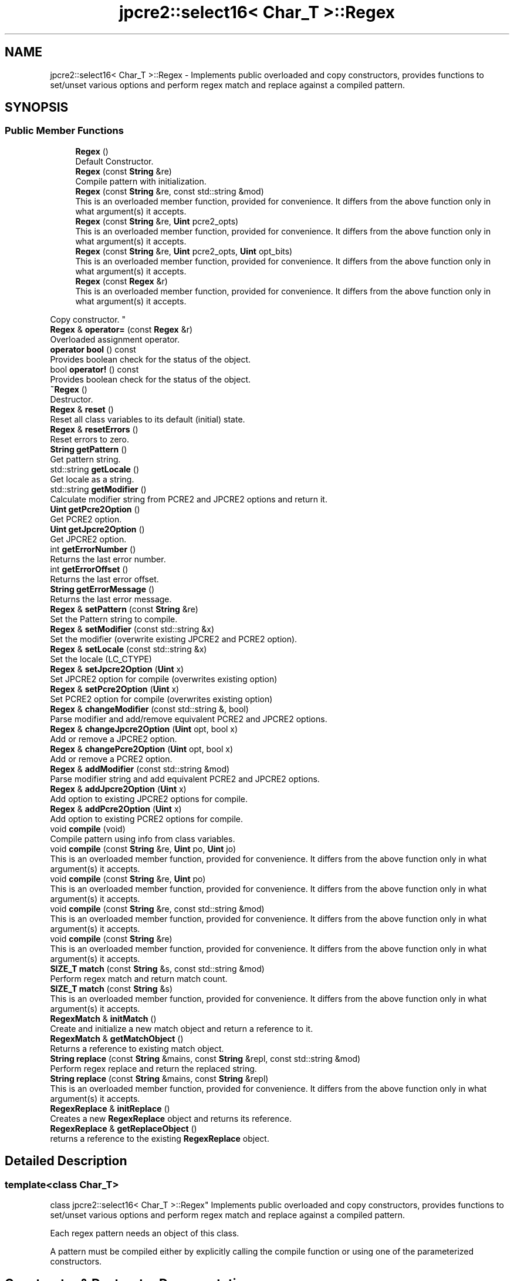 .TH "jpcre2::select16< Char_T >::Regex" 3 "Sun Oct 16 2016" "Version 10.27.02" "JPCRE2" \" -*- nroff -*-
.ad l
.nh
.SH NAME
jpcre2::select16< Char_T >::Regex \- Implements public overloaded and copy constructors, provides functions to set/unset various options and perform regex match and replace against a compiled pattern\&.  

.SH SYNOPSIS
.br
.PP
.SS "Public Member Functions"

.in +1c
.ti -1c
.RI "\fBRegex\fP ()"
.br
.RI "Default Constructor\&. "
.ti -1c
.RI "\fBRegex\fP (const \fBString\fP &re)"
.br
.RI "Compile pattern with initialization\&. "
.ti -1c
.RI "\fBRegex\fP (const \fBString\fP &re, const std::string &mod)"
.br
.RI "This is an overloaded member function, provided for convenience\&. It differs from the above function only in what argument(s) it accepts\&. "
.ti -1c
.RI "\fBRegex\fP (const \fBString\fP &re, \fBUint\fP pcre2_opts)"
.br
.RI "This is an overloaded member function, provided for convenience\&. It differs from the above function only in what argument(s) it accepts\&. "
.ti -1c
.RI "\fBRegex\fP (const \fBString\fP &re, \fBUint\fP pcre2_opts, \fBUint\fP opt_bits)"
.br
.RI "This is an overloaded member function, provided for convenience\&. It differs from the above function only in what argument(s) it accepts\&. "
.ti -1c
.RI "\fBRegex\fP (const \fBRegex\fP &r)"
.br
.RI "This is an overloaded member function, provided for convenience\&. It differs from the above function only in what argument(s) it accepts\&.
.PP
Copy constructor. "
.ti -1c
.RI "\fBRegex\fP & \fBoperator=\fP (const \fBRegex\fP &r)"
.br
.RI "Overloaded assignment operator\&. "
.ti -1c
.RI "\fBoperator bool\fP () const"
.br
.RI "Provides boolean check for the status of the object\&. "
.ti -1c
.RI "bool \fBoperator!\fP () const"
.br
.RI "Provides boolean check for the status of the object\&. "
.ti -1c
.RI "\fB~Regex\fP ()"
.br
.RI "Destructor\&. "
.ti -1c
.RI "\fBRegex\fP & \fBreset\fP ()"
.br
.RI "Reset all class variables to its default (initial) state\&. "
.ti -1c
.RI "\fBRegex\fP & \fBresetErrors\fP ()"
.br
.RI "Reset errors to zero\&. "
.ti -1c
.RI "\fBString\fP \fBgetPattern\fP ()"
.br
.RI "Get pattern string\&. "
.ti -1c
.RI "std::string \fBgetLocale\fP ()"
.br
.RI "Get locale as a string\&. "
.ti -1c
.RI "std::string \fBgetModifier\fP ()"
.br
.RI "Calculate modifier string from PCRE2 and JPCRE2 options and return it\&. "
.ti -1c
.RI "\fBUint\fP \fBgetPcre2Option\fP ()"
.br
.RI "Get PCRE2 option\&. "
.ti -1c
.RI "\fBUint\fP \fBgetJpcre2Option\fP ()"
.br
.RI "Get JPCRE2 option\&. "
.ti -1c
.RI "int \fBgetErrorNumber\fP ()"
.br
.RI "Returns the last error number\&. "
.ti -1c
.RI "int \fBgetErrorOffset\fP ()"
.br
.RI "Returns the last error offset\&. "
.ti -1c
.RI "\fBString\fP \fBgetErrorMessage\fP ()"
.br
.RI "Returns the last error message\&. "
.ti -1c
.RI "\fBRegex\fP & \fBsetPattern\fP (const \fBString\fP &re)"
.br
.RI "Set the Pattern string to compile\&. "
.ti -1c
.RI "\fBRegex\fP & \fBsetModifier\fP (const std::string &x)"
.br
.RI "Set the modifier (overwrite existing JPCRE2 and PCRE2 option)\&. "
.ti -1c
.RI "\fBRegex\fP & \fBsetLocale\fP (const std::string &x)"
.br
.RI "Set the locale (LC_CTYPE) "
.ti -1c
.RI "\fBRegex\fP & \fBsetJpcre2Option\fP (\fBUint\fP x)"
.br
.RI "Set JPCRE2 option for compile (overwrites existing option) "
.ti -1c
.RI "\fBRegex\fP & \fBsetPcre2Option\fP (\fBUint\fP x)"
.br
.RI "Set PCRE2 option for compile (overwrites existing option) "
.ti -1c
.RI "\fBRegex\fP & \fBchangeModifier\fP (const std::string &, bool)"
.br
.RI "Parse modifier and add/remove equivalent PCRE2 and JPCRE2 options\&. "
.ti -1c
.RI "\fBRegex\fP & \fBchangeJpcre2Option\fP (\fBUint\fP opt, bool x)"
.br
.RI "Add or remove a JPCRE2 option\&. "
.ti -1c
.RI "\fBRegex\fP & \fBchangePcre2Option\fP (\fBUint\fP opt, bool x)"
.br
.RI "Add or remove a PCRE2 option\&. "
.ti -1c
.RI "\fBRegex\fP & \fBaddModifier\fP (const std::string &mod)"
.br
.RI "Parse modifier string and add equivalent PCRE2 and JPCRE2 options\&. "
.ti -1c
.RI "\fBRegex\fP & \fBaddJpcre2Option\fP (\fBUint\fP x)"
.br
.RI "Add option to existing JPCRE2 options for compile\&. "
.ti -1c
.RI "\fBRegex\fP & \fBaddPcre2Option\fP (\fBUint\fP x)"
.br
.RI "Add option to existing PCRE2 options for compile\&. "
.ti -1c
.RI "void \fBcompile\fP (void)"
.br
.RI "Compile pattern using info from class variables\&. "
.ti -1c
.RI "void \fBcompile\fP (const \fBString\fP &re, \fBUint\fP po, \fBUint\fP jo)"
.br
.RI "This is an overloaded member function, provided for convenience\&. It differs from the above function only in what argument(s) it accepts\&. "
.ti -1c
.RI "void \fBcompile\fP (const \fBString\fP &re, \fBUint\fP po)"
.br
.RI "This is an overloaded member function, provided for convenience\&. It differs from the above function only in what argument(s) it accepts\&. "
.ti -1c
.RI "void \fBcompile\fP (const \fBString\fP &re, const std::string &mod)"
.br
.RI "This is an overloaded member function, provided for convenience\&. It differs from the above function only in what argument(s) it accepts\&. "
.ti -1c
.RI "void \fBcompile\fP (const \fBString\fP &re)"
.br
.RI "This is an overloaded member function, provided for convenience\&. It differs from the above function only in what argument(s) it accepts\&. "
.ti -1c
.RI "\fBSIZE_T\fP \fBmatch\fP (const \fBString\fP &s, const std::string &mod)"
.br
.RI "Perform regex match and return match count\&. "
.ti -1c
.RI "\fBSIZE_T\fP \fBmatch\fP (const \fBString\fP &s)"
.br
.RI "This is an overloaded member function, provided for convenience\&. It differs from the above function only in what argument(s) it accepts\&. "
.ti -1c
.RI "\fBRegexMatch\fP & \fBinitMatch\fP ()"
.br
.RI "Create and initialize a new match object and return a reference to it\&. "
.ti -1c
.RI "\fBRegexMatch\fP & \fBgetMatchObject\fP ()"
.br
.RI "Returns a reference to existing match object\&. "
.ti -1c
.RI "\fBString\fP \fBreplace\fP (const \fBString\fP &mains, const \fBString\fP &repl, const std::string &mod)"
.br
.RI "Perform regex replace and return the replaced string\&. "
.ti -1c
.RI "\fBString\fP \fBreplace\fP (const \fBString\fP &mains, const \fBString\fP &repl)"
.br
.RI "This is an overloaded member function, provided for convenience\&. It differs from the above function only in what argument(s) it accepts\&. "
.ti -1c
.RI "\fBRegexReplace\fP & \fBinitReplace\fP ()"
.br
.RI "Creates a new \fBRegexReplace\fP object and returns its reference\&. "
.ti -1c
.RI "\fBRegexReplace\fP & \fBgetReplaceObject\fP ()"
.br
.RI "returns a reference to the existing \fBRegexReplace\fP object\&. "
.in -1c
.SH "Detailed Description"
.PP 

.SS "template<class Char_T>
.br
class jpcre2::select16< Char_T >::Regex"
Implements public overloaded and copy constructors, provides functions to set/unset various options and perform regex match and replace against a compiled pattern\&. 

Each regex pattern needs an object of this class\&.
.PP
A pattern must be compiled either by explicitly calling the compile function or using one of the parameterized constructors\&. 
.SH "Constructor & Destructor Documentation"
.PP 
.SS "template<class Char_T > \fBjpcre2::select16\fP< Char_T >::Regex::Regex ()\fC [inline]\fP"

.PP
Default Constructor\&. Initializes all class variables to defaults\&. Does not perform any compilation\&. 
.SS "template<class Char_T > \fBjpcre2::select16\fP< Char_T >::Regex::Regex (const \fBString\fP & re)\fC [inline]\fP"

.PP
Compile pattern with initialization\&. 
.PP
\fBParameters:\fP
.RS 4
\fIre\fP Pattern string 
.RE
.PP

.SS "template<class Char_T > \fBjpcre2::select16\fP< Char_T >::Regex::Regex (const \fBString\fP & re, const std::string & mod)\fC [inline]\fP"

.PP
This is an overloaded member function, provided for convenience\&. It differs from the above function only in what argument(s) it accepts\&. Compile pattern with initialization\&. 
.PP
\fBParameters:\fP
.RS 4
\fIre\fP Pattern string 
.br
\fImod\fP Modifier string 
.RE
.PP

.SS "template<class Char_T > \fBjpcre2::select16\fP< Char_T >::Regex::Regex (const \fBString\fP & re, \fBUint\fP pcre2_opts)\fC [inline]\fP"

.PP
This is an overloaded member function, provided for convenience\&. It differs from the above function only in what argument(s) it accepts\&. Compile pattern with initialization\&. 
.PP
\fBParameters:\fP
.RS 4
\fIre\fP Pattern string 
.br
\fIpcre2_opts\fP PCRE2 option value 
.RE
.PP

.SS "template<class Char_T > \fBjpcre2::select16\fP< Char_T >::Regex::Regex (const \fBString\fP & re, \fBUint\fP pcre2_opts, \fBUint\fP opt_bits)\fC [inline]\fP"

.PP
This is an overloaded member function, provided for convenience\&. It differs from the above function only in what argument(s) it accepts\&. Compile pattern with initialization\&. 
.PP
\fBParameters:\fP
.RS 4
\fIre\fP Pattern string 
.br
\fIpcre2_opts\fP PCRE2 option value 
.br
\fIopt_bits\fP JPCRE2 option value 
.RE
.PP

.SS "template<class Char_T > \fBjpcre2::select16\fP< Char_T >::Regex::Regex (const \fBRegex\fP & r)\fC [inline]\fP"

.PP
This is an overloaded member function, provided for convenience\&. It differs from the above function only in what argument(s) it accepts\&.
.PP
Copy constructor. Performs a deep copy\&. 
.SS "template<class Char_T > \fBjpcre2::select16\fP< Char_T >::Regex::~Regex ()\fC [inline]\fP"

.PP
Destructor\&. Deletes all memory used by \fBRegex\fP, \fBRegexMatch\fP and \fBRegexReplace\fP object including compiled code and JIT memory\&. There should be no memory leak when an object is destroyed\&. 
.SH "Member Function Documentation"
.PP 
.SS "template<class Char_T > \fBjpcre2::select16\fP< Char_T >::Regex::addJpcre2Option (\fBUint\fP x)\fC [inline]\fP"

.PP
Add option to existing JPCRE2 options for compile\&. 
.PP
\fBParameters:\fP
.RS 4
\fIx\fP Option value 
.RE
.PP
\fBReturns:\fP
.RS 4
Reference to the calling \fBRegex\fP object 
.RE
.PP
\fBSee also:\fP
.RS 4
\fBRegexMatch::addJpcre2Option()\fP 
.PP
\fBRegexReplace::addJpcre2Option()\fP 
.RE
.PP

.SS "template<class Char_T > \fBjpcre2::select16\fP< Char_T >::Regex::addModifier (const std::string & mod)\fC [inline]\fP"

.PP
Parse modifier string and add equivalent PCRE2 and JPCRE2 options\&. This is just a wrapper of the original function \fBRegex::changeModifier()\fP provided for convenience\&.
.PP
\fBNote:\fP If speed of operation is very crucial, use \fBRegex::addJpcre2Option()\fP and \fBRegex::addPcre2Option()\fP with equivalent options\&. It will be faster that way\&. is set and a wrong modifier was encountered\&. 
.PP
\fBParameters:\fP
.RS 4
\fImod\fP Modifier string 
.RE
.PP
\fBReturns:\fP
.RS 4
Reference to the calling \fBRegex\fP object 
.RE
.PP
\fBSee also:\fP
.RS 4
\fBRegexMatch::addModifier()\fP 
.PP
\fBRegexReplace::addModifier()\fP 
.RE
.PP

.SS "template<class Char_T > \fBjpcre2::select16\fP< Char_T >::Regex::addPcre2Option (\fBUint\fP x)\fC [inline]\fP"

.PP
Add option to existing PCRE2 options for compile\&. 
.PP
\fBParameters:\fP
.RS 4
\fIx\fP Option value 
.RE
.PP
\fBReturns:\fP
.RS 4
Reference to the calling \fBRegex\fP object 
.RE
.PP
\fBSee also:\fP
.RS 4
\fBRegexMatch::addPcre2Option()\fP 
.PP
\fBRegexReplace::addPcre2Option()\fP 
.RE
.PP

.SS "template<class Char_T > \fBjpcre2::select16\fP< Char_T >::Regex::changeJpcre2Option (\fBUint\fP opt, bool x)\fC [inline]\fP"

.PP
Add or remove a JPCRE2 option\&. 
.PP
\fBParameters:\fP
.RS 4
\fIopt\fP JPCRE2 option value 
.br
\fIx\fP Add the option if it's true, remove otherwise\&. 
.RE
.PP
\fBReturns:\fP
.RS 4
Reference to the calling \fBRegex\fP object 
.RE
.PP
\fBSee also:\fP
.RS 4
\fBRegexMatch::changeJpcre2Option()\fP 
.PP
\fBRegexReplace::changeJpcre2Option()\fP 
.RE
.PP

.SS "template<class Char_T > \fBjpcre2::select16\fP< Char_T >::Regex::changeModifier (const std::string & mod, bool x)"

.PP
Parse modifier and add/remove equivalent PCRE2 and JPCRE2 options\&. This function does not initialize or re-initialize options\&. If you want to set options from scratch, initialize them to 0 before calling this function\&.
.PP
\fBNote:\fP If speed of operation is very crucial, use \fBRegex::changeJpcre2Option()\fP and \fBRegex::changePcre2Option()\fP with equivalent options\&. It will be faster that way\&.
.PP
If JPCRE2_ASSERT_INVALID_MODIFIER macro is defined, invalid modifier will give you runtime error and yield to immediate termination of the program\&. 
.PP
\fBTemplate Parameters:\fP
.RS 4
\fIChar_T\fP Character type 
.RE
.PP
\fBParameters:\fP
.RS 4
\fImod\fP Modifier string 
.br
\fIx\fP Whether to add or remove option 
.RE
.PP
\fBReturns:\fP
.RS 4
Reference to the calling \fBRegex\fP object 
.RE
.PP
\fBSee also:\fP
.RS 4
\fBRegexMatch::changeModifier()\fP 
.PP
\fBRegexReplace::changeModifier()\fP 
.RE
.PP

.SS "template<class Char_T > \fBjpcre2::select16\fP< Char_T >::Regex::changePcre2Option (\fBUint\fP opt, bool x)\fC [inline]\fP"

.PP
Add or remove a PCRE2 option\&. 
.PP
\fBParameters:\fP
.RS 4
\fIopt\fP PCRE2 option value 
.br
\fIx\fP Add the option if it's true, remove otherwise\&. 
.RE
.PP
\fBReturns:\fP
.RS 4
Reference to the calling \fBRegex\fP object 
.RE
.PP
\fBSee also:\fP
.RS 4
\fBRegexMatch::changePcre2Option()\fP 
.PP
\fBRegexReplace::changePcre2Option()\fP 
.RE
.PP

.SS "template<class Char_T > \fBjpcre2::select16\fP< Char_T >::Regex::compile (void)"

.PP
Compile pattern using info from class variables\&. Prefer using one of its variants when compiling pattern for an already declared \fBRegex\fP object\&. A use of 
.PP
.nf
jpcre2::select16<char>::Regex re;
re = jpcre2::select16<char>::Regex("pattern");

.fi
.PP
 (or such) is discouraged\&. see \fC\fBRegex::operator=(const Regex& r)\fP\fP for details\&. 
.PP
\fBSee also:\fP
.RS 4
void \fBjpcre2::select16<Char_T>::Regex::compile(const String& re, Uint po, Uint jo)\fP 
.PP
void \fBjpcre2::select16<Char_T>::Regex::compile(const String& re, Uint po)\fP 
.PP
void \fBjpcre2::select16<Char_T>::Regex::compile(const String& re, const std::string& mod)\fP 
.PP
void \fBjpcre2::select16<Char_T>::Regex::compile(const String& re)\fP 
.RE
.PP

.SS "template<class Char_T > \fBjpcre2::select16\fP< Char_T >::Regex::compile (const \fBString\fP & re, \fBUint\fP po, \fBUint\fP jo)\fC [inline]\fP"

.PP
This is an overloaded member function, provided for convenience\&. It differs from the above function only in what argument(s) it accepts\&. Set the specified parameters, then compile the pattern using information from class variables\&. 
.PP
\fBParameters:\fP
.RS 4
\fIre\fP Pattern string 
.br
\fIpo\fP PCRE2 option 
.br
\fIjo\fP JPCRE2 option 
.RE
.PP

.SS "template<class Char_T > \fBjpcre2::select16\fP< Char_T >::Regex::compile (const \fBString\fP & re, \fBUint\fP po)\fC [inline]\fP"

.PP
This is an overloaded member function, provided for convenience\&. It differs from the above function only in what argument(s) it accepts\&. Set the specified parameters, then compile the pattern using options from class variables\&. 
.PP
\fBParameters:\fP
.RS 4
\fIre\fP Pattern string 
.br
\fIpo\fP PCRE2 option 
.RE
.PP

.SS "template<class Char_T > \fBjpcre2::select16\fP< Char_T >::Regex::compile (const \fBString\fP & re, const std::string & mod)\fC [inline]\fP"

.PP
This is an overloaded member function, provided for convenience\&. It differs from the above function only in what argument(s) it accepts\&. Set the specified parameters, then compile the pattern using options from class variables\&. 
.PP
\fBParameters:\fP
.RS 4
\fIre\fP Pattern string 
.br
\fImod\fP Modifier string 
.RE
.PP

.SS "template<class Char_T > \fBjpcre2::select16\fP< Char_T >::Regex::compile (const \fBString\fP & re)\fC [inline]\fP"

.PP
This is an overloaded member function, provided for convenience\&. It differs from the above function only in what argument(s) it accepts\&. Set the specified parameters, then compile the pattern using options from class variables\&. 
.PP
\fBParameters:\fP
.RS 4
\fIre\fP Pattern string 
.RE
.PP

.SS "template<class Char_T > \fBjpcre2::select16\fP< Char_T >::Regex::getErrorMessage ()\fC [inline]\fP"

.PP
Returns the last error message\&. 
.PP
\fBReturns:\fP
.RS 4
Last error message 
.RE
.PP

.SS "template<class Char_T > \fBjpcre2::select16\fP< Char_T >::Regex::getErrorNumber ()\fC [inline]\fP"

.PP
Returns the last error number\&. 
.PP
\fBReturns:\fP
.RS 4
Last error number 
.RE
.PP

.SS "template<class Char_T > \fBjpcre2::select16\fP< Char_T >::Regex::getErrorOffset ()\fC [inline]\fP"

.PP
Returns the last error offset\&. 
.PP
\fBReturns:\fP
.RS 4
Last error offset 
.RE
.PP

.SS "template<class Char_T > \fBjpcre2::select16\fP< Char_T >::Regex::getJpcre2Option ()\fC [inline]\fP"

.PP
Get JPCRE2 option\&. 
.PP
\fBReturns:\fP
.RS 4
Compile time JPCRE2 option value 
.RE
.PP
\fBSee also:\fP
.RS 4
\fBRegexReplace::getJpcre2Option()\fP 
.PP
\fBRegexMatch::getJpcre2Option()\fP 
.RE
.PP

.SS "template<class Char_T > \fBjpcre2::select16\fP< Char_T >::Regex::getLocale ()\fC [inline]\fP"

.PP
Get locale as a string\&. 
.PP
\fBReturns:\fP
.RS 4
LC_CTYPE as std::string 
.RE
.PP

.SS "template<class Char_T > \fBjpcre2::select16\fP< Char_T >::Regex::getMatchObject ()\fC [inline]\fP"

.PP
Returns a reference to existing match object\&. If there was no match object, it will create a new and act similarly to \fBRegex::initMatch()\fP 
.PP
\fBReturns:\fP
.RS 4
Reference to a \fBRegexMatch\fP object 
.RE
.PP
\fBSee also:\fP
.RS 4
\fBRegex::initMatch()\fP 
.RE
.PP

.SS "template<class Char_T > \fBjpcre2::select16\fP< Char_T >::Regex::getModifier ()"

.PP
Calculate modifier string from PCRE2 and JPCRE2 options and return it\&. Do remember that modifiers (or PCRE2 and JPCRE2 options) do not change or get initialized as long as you don't do that explicitly\&. Calling \fBRegex::setModifier()\fP will re-set them\&.
.PP
\fBMixed or combined modifier\fP\&.
.PP
Some modifier may include other modifiers i\&.e they have the same meaning of some modifiers combined together\&. For example, the 'n' modifier includes the 'u' modifier and together they are equivalent to \fCPCRE2_UTF | PCRE2_UCP\fP\&. When you set a modifier like this, both options get set, and when you remove the 'n' modifier \fBRegex::changeModifier()\fP, both will get removed 
.PP
\fBTemplate Parameters:\fP
.RS 4
\fIChar_T\fP Character type 
.RE
.PP
\fBReturns:\fP
.RS 4
Calculated modifier string (std::string) 
.RE
.PP
\fBSee also:\fP
.RS 4
\fBRegexMatch::getModifier()\fP 
.PP
\fBRegexReplace::getModifier()\fP 
.RE
.PP

.SS "template<class Char_T > \fBjpcre2::select16\fP< Char_T >::Regex::getPattern ()\fC [inline]\fP"

.PP
Get pattern string\&. 
.PP
\fBReturns:\fP
.RS 4
pattern string of type \fBjpcre2::select16<char>::String\fP 
.RE
.PP

.SS "template<class Char_T > \fBjpcre2::select16\fP< Char_T >::Regex::getPcre2Option ()\fC [inline]\fP"

.PP
Get PCRE2 option\&. 
.PP
\fBReturns:\fP
.RS 4
Compile time PCRE2 option value 
.RE
.PP
\fBSee also:\fP
.RS 4
\fBRegexReplace::getPcre2Option()\fP 
.PP
\fBRegexMatch::getPcre2Option()\fP 
.RE
.PP

.SS "template<class Char_T > \fBjpcre2::select16\fP< Char_T >::Regex::getReplaceObject ()\fC [inline]\fP"

.PP
returns a reference to the existing \fBRegexReplace\fP object\&. If there was no replace object, it will create a new one and act similarly to \fBRegex::initReplace()\fP\&. 
.PP
\fBReturns:\fP
.RS 4
reference to a \fBRegexReplace\fP object 
.RE
.PP
\fBSee also:\fP
.RS 4
\fBRegex::initReplace()\fP 
.RE
.PP

.SS "template<class Char_T > \fBjpcre2::select16\fP< Char_T >::Regex::initMatch ()\fC [inline]\fP"

.PP
Create and initialize a new match object and return a reference to it\&. Options can be set with the setter functions of \fBRegexMatch\fP class in-between the \fBRegex::initMatch()\fP and \fBRegexMatch::match()\fP call\&.
.PP
\fBReturns:\fP
.RS 4
Reference to a new \fBRegexMatch\fP object 
.RE
.PP
\fBSee also:\fP
.RS 4
\fBRegex::getMatchObject()\fP 
.RE
.PP

.SS "template<class Char_T > \fBjpcre2::select16\fP< Char_T >::Regex::initReplace ()\fC [inline]\fP"

.PP
Creates a new \fBRegexReplace\fP object and returns its reference\&. Options can be set with the setter functions of \fBRegexReplace\fP class in-between the \fBRegex::initReplace()\fP and \fBRegexReplace::replace()\fP call\&. 
.PP
\fBReturns:\fP
.RS 4
Reference to a new \fBRegexReplace\fP object\&. 
.RE
.PP
\fBSee also:\fP
.RS 4
\fBRegex::getReplaceObject()\fP 
.RE
.PP

.SS "template<class Char_T > \fBjpcre2::select16\fP< Char_T >::Regex::match (const \fBString\fP & s)\fC [inline]\fP"

.PP
This is an overloaded member function, provided for convenience\&. It differs from the above function only in what argument(s) it accepts\&. 
.PP
\fBParameters:\fP
.RS 4
\fIs\fP Subject string 
.RE
.PP
\fBReturns:\fP
.RS 4
Match count 
.RE
.PP

.SS "template<class Char_T > \fBjpcre2::select16\fP< Char_T >::Regex::match (const \fBString\fP & s, const std::string & mod)\fC [inline]\fP"

.PP
Perform regex match and return match count\&. This function takes the parameters, then sets the parameters to \fBRegexMatch\fP class and calls \fBRegexMatch::match()\fP which returns the result\&.
.PP
It makes use of any previously initialized match object i\&.e it uses \fBRegex::getMatchObject()\fP function to get a reference to the match object\&. 
.PP
\fBParameters:\fP
.RS 4
\fIs\fP Subject string 
.br
\fImod\fP Modifier string 
.RE
.PP
\fBReturns:\fP
.RS 4
Match count 
.RE
.PP
\fBSee also:\fP
.RS 4
\fBRegexMatch::match()\fP 
.RE
.PP

.SS "template<class Char_T > \fBjpcre2::select16\fP< Char_T >::Regex::operator bool () const\fC [inline]\fP, \fC [explicit]\fP"

.PP
Provides boolean check for the status of the object\&. This overlaoded boolean operator needs to be declared explicit to prevent implicit conversion and overloading issues\&.
.PP
We will only enable it if >=C++11 is being used, as the explicit keyword for a function other than constructor is not supported in older compilers\&.
.PP
If you are dealing with legacy code/compilers use the Double bang trick mentioned in \fBRegex::operator!()\fP\&.
.PP
This helps us to check the status of the compiled regex like this:
.PP
.PP
.nf
jpcre2::select16<char>::Regex re("pat", "mod");
if(re) {
    std::cout<<"Compile success";
} else {
    std::cout<<"Compile failed";
}
.fi
.PP
 
.PP
\fBReturns:\fP
.RS 4
true if regex compiled successfully, false otherwise\&. 
.RE
.PP

.SS "template<class Char_T > \fBjpcre2::select16\fP< Char_T >::Regex::operator! () const\fC [inline]\fP"

.PP
Provides boolean check for the status of the object\&. This is a safe boolean approach (no implicit conversion or overloading)\&. We don't need the explicit keyword here and thus it's the preferable method to check for object status that will work well with older compilers\&. e\&.g:
.PP
.PP
.nf
jpcre2::select16<char>::Regex re("pat","mod");
if(!re) {
    std::cout<<"Compile failed";
} else {
    std::cout<<"Compiled successfully";
}
.fi
.PP
 Double bang trick:
.PP
.PP
.nf
jpcre2::select16<char>::Regex re("pat","mod");
if(!!re) {
    std::cout<<"Compiled successfully";
} else {
    std::cout<<"Compile failed";
}
.fi
.PP
 
.PP
\fBReturns:\fP
.RS 4
true if regex compiled successfully, false otherwise\&. 
.RE
.PP

.SS "template<class Char_T > \fBjpcre2::select16\fP< Char_T >::Regex::operator= (const \fBRegex\fP & r)\fC [inline]\fP"

.PP
Overloaded assignment operator\&. Performs a deep copy\&.
.PP
Allows assigning objects like this: 
.PP
.nf
Regex re;
re = Regex("new pattern");

.fi
.PP
 However, use of this method is discouraged (Use \fBRegex::compile()\fP instead), because a call to this function requires an additional call to PCRE2 internal function pcre2_code_copy()\&. If the pattern was JIT compiled, it requires another additional JIT compilation because JIT memory was not copied by pcre2_code_copy()\&.
.PP
\fBMemory management:\fP Old JIT memory will be released along with the old compiled code\&. 
.PP
\fBParameters:\fP
.RS 4
\fIr\fP const \fBRegex\fP& 
.RE
.PP
\fBReturns:\fP
.RS 4
*this 
.RE
.PP

.SS "template<class Char_T > \fBjpcre2::select16\fP< Char_T >::Regex::replace (const \fBString\fP & mains, const \fBString\fP & repl, const std::string & mod)\fC [inline]\fP"

.PP
Perform regex replace and return the replaced string\&. This function takes the parameters, then sets the parameters to \fBRegexReplace\fP class and calls \fBRegexReplace::replace()\fP which returns the result\&.
.PP
It makes use of any previously initialized replace object i\&.e it uses \fBRegex::getReplaceObject()\fP function to get a reference to the replace object\&. 
.PP
\fBParameters:\fP
.RS 4
\fImains\fP Subject string 
.br
\fIrepl\fP String to replace with 
.br
\fImod\fP Modifier string (std::string) 
.RE
.PP
\fBReturns:\fP
.RS 4
Resultant string after regex replace 
.RE
.PP
\fBSee also:\fP
.RS 4
\fBRegexReplace::replace()\fP 
.RE
.PP

.SS "template<class Char_T > \fBjpcre2::select16\fP< Char_T >::Regex::replace (const \fBString\fP & mains, const \fBString\fP & repl)\fC [inline]\fP"

.PP
This is an overloaded member function, provided for convenience\&. It differs from the above function only in what argument(s) it accepts\&. 
.PP
\fBParameters:\fP
.RS 4
\fImains\fP Subject string 
.br
\fIrepl\fP String to replace with 
.RE
.PP
\fBReturns:\fP
.RS 4
Resultant string after regex replace 
.RE
.PP
\fBSee also:\fP
.RS 4
\fBRegexReplace::replace()\fP 
.RE
.PP

.SS "template<class Char_T > \fBjpcre2::select16\fP< Char_T >::Regex::reset ()\fC [inline]\fP"

.PP
Reset all class variables to its default (initial) state\&. Release any memory used by existing compiled pattern, \fBRegexMatch\fP, \fBRegexReplace\fP objects\&. 
.PP
\fBReturns:\fP
.RS 4
Reference to the calling \fBRegex\fP object\&. 
.RE
.PP

.SS "template<class Char_T > \fBjpcre2::select16\fP< Char_T >::Regex::resetErrors ()\fC [inline]\fP"

.PP
Reset errors to zero\&. If you want to examine the error status of a function call in the method chain, add this function just before your target function so that the error is set to zero before that target function is called, and leave everything out after the target function so that there will be no additional errors from other function calls\&.
.PP
This function is callable from everywhere in a method chain, i\&.e other copy of this function for other classes are available and they do the exactly same thing\&. 
.PP
\fBTemplate Parameters:\fP
.RS 4
\fIChar_T\fP Character type\&. 
.RE
.PP
\fBReturns:\fP
.RS 4
A reference to the \fBRegex\fP object 
.RE
.PP
\fBSee also:\fP
.RS 4
\fBjpcre2::select16<Char_T>::RegexReplace::resetErrors()\fP 
.PP
\fBjpcre2::select16<Char_T>::RegexMatch::resetErrors()\fP 
.RE
.PP

.SS "template<class Char_T > \fBjpcre2::select16\fP< Char_T >::Regex::setJpcre2Option (\fBUint\fP x)\fC [inline]\fP"

.PP
Set JPCRE2 option for compile (overwrites existing option) 
.PP
\fBParameters:\fP
.RS 4
\fIx\fP Option value 
.RE
.PP
\fBReturns:\fP
.RS 4
Reference to the calling \fBRegex\fP object\&. 
.RE
.PP
\fBSee also:\fP
.RS 4
\fBRegexMatch::setJpcre2Option()\fP 
.PP
\fBRegexReplace::setJpcre2Option()\fP 
.RE
.PP

.SS "template<class Char_T > \fBjpcre2::select16\fP< Char_T >::Regex::setLocale (const std::string & x)\fC [inline]\fP"

.PP
Set the locale (LC_CTYPE) 
.PP
\fBParameters:\fP
.RS 4
\fIx\fP Locale string 
.RE
.PP
\fBReturns:\fP
.RS 4
Reference to the calling \fBRegex\fP object\&. 
.RE
.PP

.SS "template<class Char_T > \fBjpcre2::select16\fP< Char_T >::Regex::setModifier (const std::string & x)\fC [inline]\fP"

.PP
Set the modifier (overwrite existing JPCRE2 and PCRE2 option)\&. Re-initializes the option bits for PCRE2 and JPCRE2 options, then parses the modifier and sets equivalent PCRE2 and JPCRE2 options\&.
.PP
\fBNote:\fP If speed of operation is very crucial, use \fBRegex::setJpcre2Option()\fP and \fBRegex::setPcre2Option()\fP with equivalent options\&. It will be faster that way\&. 
.PP
\fBParameters:\fP
.RS 4
\fIx\fP Modifier string 
.RE
.PP
\fBReturns:\fP
.RS 4
Reference to the calling \fBRegex\fP object\&. 
.RE
.PP
\fBSee also:\fP
.RS 4
\fBRegexMatch::setModifier()\fP 
.PP
\fBRegexReplace::setModifier()\fP 
.RE
.PP

.SS "template<class Char_T > \fBjpcre2::select16\fP< Char_T >::Regex::setPattern (const \fBString\fP & re)\fC [inline]\fP"

.PP
Set the Pattern string to compile\&. 
.PP
\fBParameters:\fP
.RS 4
\fIre\fP Pattern string 
.RE
.PP
\fBReturns:\fP
.RS 4
Reference to the calling \fBRegex\fP object\&. 
.RE
.PP

.SS "template<class Char_T > \fBjpcre2::select16\fP< Char_T >::Regex::setPcre2Option (\fBUint\fP x)\fC [inline]\fP"

.PP
Set PCRE2 option for compile (overwrites existing option) 
.PP
\fBParameters:\fP
.RS 4
\fIx\fP Option value 
.RE
.PP
\fBReturns:\fP
.RS 4
Reference to the calling \fBRegex\fP object\&. 
.RE
.PP
\fBSee also:\fP
.RS 4
\fBRegexMatch::setPcre2Option()\fP 
.PP
\fBRegexReplace::setPcre2Option()\fP 
.RE
.PP


.SH "Author"
.PP 
Generated automatically by Doxygen for JPCRE2 from the source code\&.

